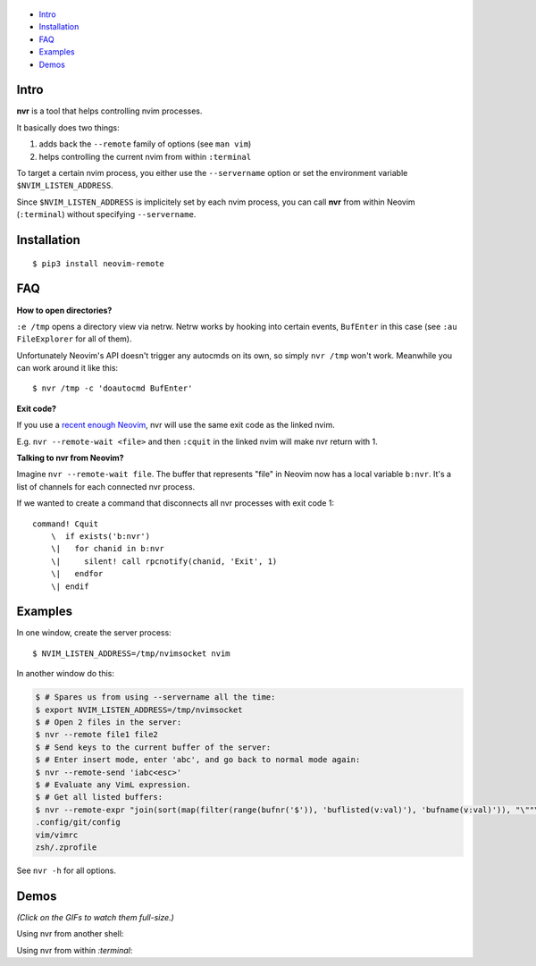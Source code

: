.. figure:: https://github.com/mhinz/neovim-remote/raw/master/pictures/nvr-logo.png
   :alt: Logo

-  `Intro <#intro>`__
-  `Installation <#installation>`__
-  `FAQ <#faq>`__
-  `Examples <#examples>`__
-  `Demos <#demos>`__

Intro
-----

**nvr** is a tool that helps controlling nvim processes.

It basically does two things:

1. adds back the ``--remote`` family of options (see ``man vim``)
2. helps controlling the current nvim from within ``:terminal``

To target a certain nvim process, you either use the ``--servername``
option or set the environment variable ``$NVIM_LISTEN_ADDRESS``.

Since ``$NVIM_LISTEN_ADDRESS`` is implicitely set by each nvim process,
you can call **nvr** from within Neovim (``:terminal``) without
specifying ``--servername``.

Installation
------------

::

    $ pip3 install neovim-remote

FAQ
---

**How to open directories?**

``:e /tmp`` opens a directory view via netrw. Netrw works by hooking
into certain events, ``BufEnter`` in this case (see ``:au FileExplorer``
for all of them).

Unfortunately Neovim's API doesn't trigger any autocmds on its own, so
simply ``nvr /tmp`` won't work. Meanwhile you can work around it like
this:

::

    $ nvr /tmp -c 'doautocmd BufEnter'

**Exit code?**

If you use a `recent enough Neovim
<https://github.com/neovim/neovim/commit/d2e8c76dc22460ddfde80477dd93aab3d5866506>`__,
nvr will use the same exit code as the linked nvim.

E.g. ``nvr --remote-wait <file>`` and then ``:cquit`` in the linked nvim will
make nvr return with 1.

**Talking to nvr from Neovim?**

Imagine ``nvr --remote-wait file``. The buffer that represents "file" in Neovim
now has a local variable ``b:nvr``. It's a list of channels for each connected
nvr process.

If we wanted to create a command that disconnects all nvr processes with exit
code 1:

::

    command! Cquit
        \  if exists('b:nvr')
        \|   for chanid in b:nvr
        \|     silent! call rpcnotify(chanid, 'Exit', 1)
        \|   endfor
        \| endif

Examples
--------

In one window, create the server process:

::

    $ NVIM_LISTEN_ADDRESS=/tmp/nvimsocket nvim

In another window do this:

.. code:: shell

    $ # Spares us from using --servername all the time:
    $ export NVIM_LISTEN_ADDRESS=/tmp/nvimsocket
    $ # Open 2 files in the server:
    $ nvr --remote file1 file2
    $ # Send keys to the current buffer of the server:
    $ # Enter insert mode, enter 'abc', and go back to normal mode again:
    $ nvr --remote-send 'iabc<esc>'
    $ # Evaluate any VimL expression.
    $ # Get all listed buffers:
    $ nvr --remote-expr "join(sort(map(filter(range(bufnr('$')), 'buflisted(v:val)'), 'bufname(v:val)')), "\""\n"\"")"
    .config/git/config
    vim/vimrc
    zsh/.zprofile

See ``nvr -h`` for all options.

Demos
-----

*(Click on the GIFs to watch them full-size.)*

Using nvr from another shell: |Demo 1|

Using nvr from within `:terminal`: |Demo 2|

.. |Demo 1| image:: https://github.com/mhinz/neovim-remote/raw/master/pictures/demo1.gif
.. |Demo 2| image:: https://github.com/mhinz/neovim-remote/raw/master/pictures/demo2.gif

